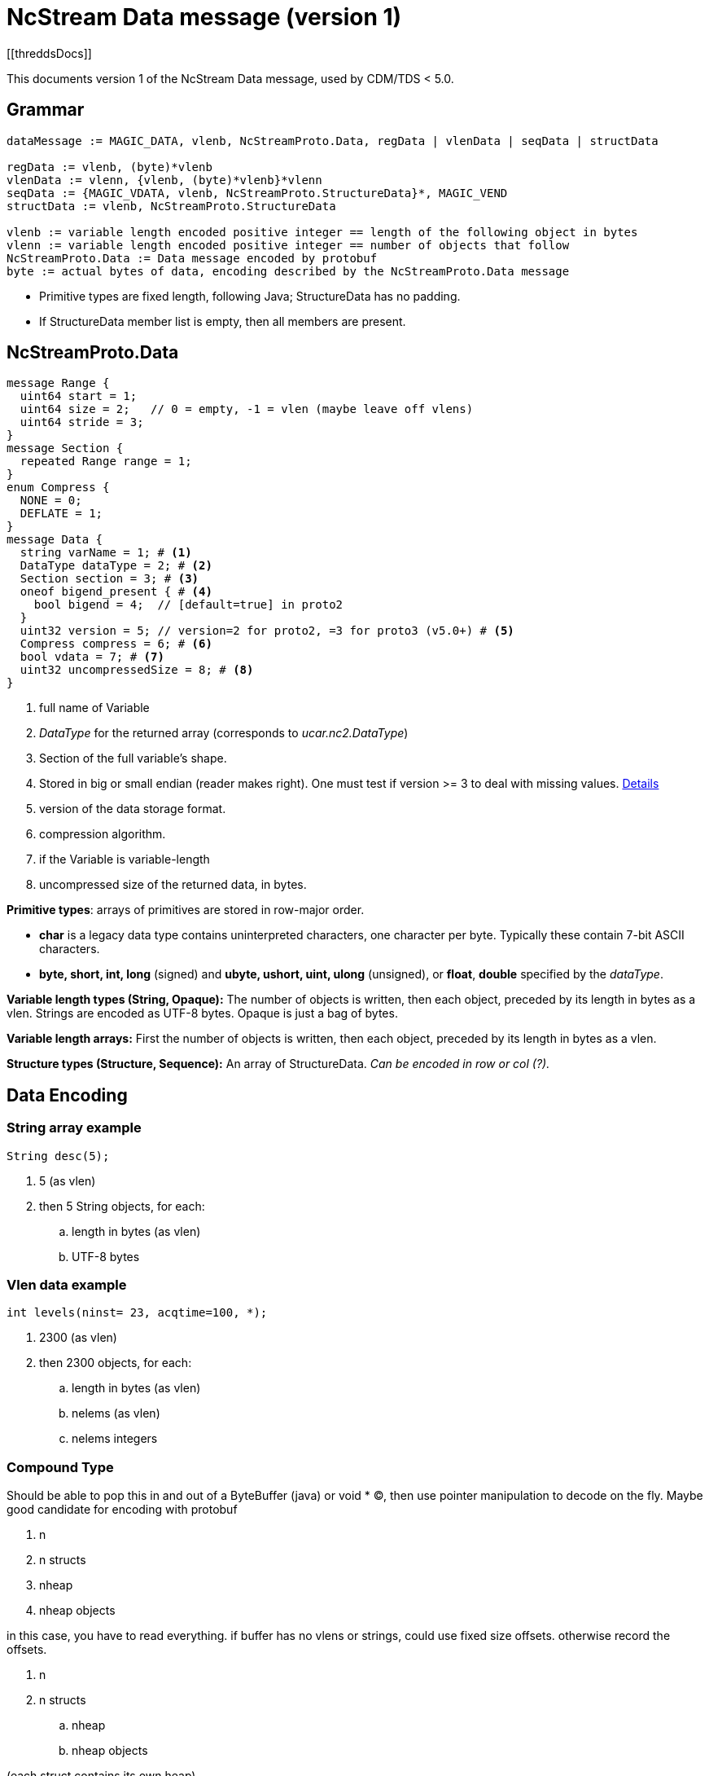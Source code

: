 = NcStream Data message (version 1)
[[threddsDocs]]

This documents version 1 of the NcStream Data message, used by CDM/TDS < 5.0.

== Grammar

----
dataMessage := MAGIC_DATA, vlenb, NcStreamProto.Data, regData | vlenData | seqData | structData

regData := vlenb, (byte)*vlenb
vlenData := vlenn, {vlenb, (byte)*vlenb}*vlenn
seqData := {MAGIC_VDATA, vlenb, NcStreamProto.StructureData}*, MAGIC_VEND
structData := vlenb, NcStreamProto.StructureData

vlenb := variable length encoded positive integer == length of the following object in bytes
vlenn := variable length encoded positive integer == number of objects that follow
NcStreamProto.Data := Data message encoded by protobuf
byte := actual bytes of data, encoding described by the NcStreamProto.Data message
----

* Primitive types are fixed length, following Java; StructureData has no padding.
* If StructureData member list is empty, then all members are present.


== NcStreamProto.Data

----

message Range {
  uint64 start = 1;
  uint64 size = 2;   // 0 = empty, -1 = vlen (maybe leave off vlens)
  uint64 stride = 3;
}
message Section {
  repeated Range range = 1;
}
enum Compress {
  NONE = 0;
  DEFLATE = 1;
}
message Data {
  string varName = 1; # <1>
  DataType dataType = 2; # <2>
  Section section = 3; # <3>
  oneof bigend_present { # <4>
    bool bigend = 4;  // [default=true] in proto2
  }
  uint32 version = 5; // version=2 for proto2, =3 for proto3 (v5.0+) # <5>
  Compress compress = 6; # <6>
  bool vdata = 7; # <7>
  uint32 uncompressedSize = 8; # <8>
}
----

<1>  full name of Variable
<2>  _DataType_ for the returned array (corresponds to _ucar.nc2.DataType_)
<3>  Section of the full variable's shape.
<4>  Stored in big or small endian (reader makes right). One must test if version >= 3 to deal with missing values.
http://stackoverflow.com/questions/33204321/upgrading-protobuf-from-version-2-to-3-incompatible-with-protobuf-default-valu[Details]
<5>  version of the data storage format.
<6>  compression algorithm.
<7>  if the Variable is variable-length
<8>  uncompressed size of the returned data, in bytes.

**Primitive types**: arrays of primitives are stored in row-major order.

* *char* is a legacy data type contains uninterpreted characters, one character per byte. Typically these contain 7-bit ASCII characters.
* *byte, short, int, long* (signed) and *ubyte, ushort, uint, ulong* (unsigned), or **float**, *double* specified by the __dataType__.

*Variable length types (String, Opaque):* The number of objects is written, then each object, preceded by its length in bytes as a vlen. Strings
are encoded as UTF-8 bytes. Opaque is just a bag of bytes.

*Variable length arrays:* First the number of objects is written, then each object, preceded by its length in bytes as a vlen.

*Structure types (Structure, Sequence):* An array of StructureData. _Can be encoded in row or col (?)._

== Data Encoding

=== String array example

----
String desc(5);
----
.  5 (as vlen)
.  then 5 String objects, for each:
..  length in bytes (as vlen)
..  UTF-8 bytes

=== Vlen data example

----
int levels(ninst= 23, acqtime=100, *);
----

.  2300 (as vlen)
.  then 2300 objects, for each:
..  length in bytes (as vlen)
..  nelems (as vlen)
..  nelems integers

=== Compound Type

Should be able to pop this in and out of a ByteBuffer (java) or void * (C), then use pointer manipulation to decode on the fly. Maybe good candidate
for encoding with protobuf

.  n
.  n structs
.  nheap
.  nheap objects

in this case, you have to read everything. if buffer has no vlens or strings, could use fixed size offsets. otherwise record the offsets.

.  n
.  n structs
..  nheap
..  nheap objects

(each struct contains its own heap)

.  n
.  n lengths
.  n structs
..  nheap
..  nheap objects

(each struct contains its own heap)

this indicates maybe we should rewrite ArrayStructureBB to have separate heaps for each struct.

=== Nested Vlen

A nested variable length field, goes on the heap

----
netcdf Q:/cdmUnitTest/formats/netcdf4/vlen/cdm_sea_soundings.nc4 {
 dimensions:
   Sounding = 3;

 variables:

  Structure {
    int sounding_no;
    float temp_vl(*);
  } fun_soundings(Sounding=3);
}
----
